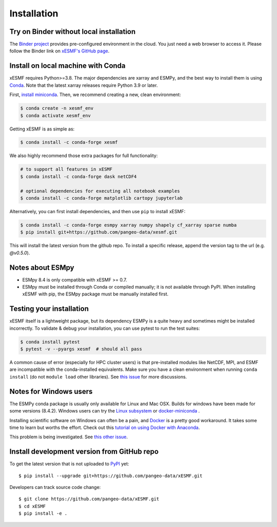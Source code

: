 .. _installation-label:

Installation
============

Try on Binder without local installation
----------------------------------------

The `Binder project <https://mybinder.readthedocs.io>`_ provides pre-configured environment in the cloud. You just need a web browser to access it. Please follow the Binder link on `xESMF's GitHub page <https://github.com/pangeo-data/xESMF>`_.

Install on local machine with Conda
-----------------------------------

xESMF requires Python>=3.8. The major dependencies are xarray and ESMPy, and the best way to install them is using Conda_.
Note that the latest xarray releases require Python 3.9 or later.

First, `install miniconda <https://docs.conda.io/projects/conda/en/latest/user-guide/install/index.html>`_. Then, we recommend creating a new, clean environment:

.. code-block:: bash

    $ conda create -n xesmf_env
    $ conda activate xesmf_env

Getting xESMF is as simple as:

.. code-block:: bash

    $ conda install -c conda-forge xesmf

We also highly recommend those extra packages for full functionality:

.. code-block:: bash

    # to support all features in xESMF
    $ conda install -c conda-forge dask netCDF4

    # optional dependencies for executing all notebook examples
    $ conda install -c conda-forge matplotlib cartopy jupyterlab


Alternatively, you can first install dependencies, and then use ``pip`` to install xESMF:

.. code-block:: bash

    $ conda install -c conda-forge esmpy xarray numpy shapely cf_xarray sparse numba
    $ pip install git+https://github.com/pangeo-data/xesmf.git

This will install the latest version from the github repo. To install a specific release, append the version tag to the url (e.g. `@v0.5.0`).

Notes about ESMpy
-----------------

* ESMpy 8.4 is only compatible with xESMF >= 0.7.
* ESMpy must be installed through Conda or compiled manually; it is not available through PyPI.  When installing xESMF with pip, the ESMpy package must be manually installed first.

Testing your installation
-------------------------

xESMF itself is a lightweight package, but its dependency ESMPy is a quite heavy and sometimes might be installed incorrectly. To validate & debug your installation, you can use pytest to run the test suites:

.. code-block:: bash

    $ conda install pytest
    $ pytest -v --pyargs xesmf  # should all pass

A common cause of error (especially for HPC cluster users) is that pre-installed modules like NetCDF, MPI, and ESMF are incompatible with the conda-installed equivalents. Make sure you have a clean environment when running ``conda install`` (do not ``module load`` other libraries). See `this issue <https://github.com/JiaweiZhuang/xESMF/issues/55#issuecomment-514298498>`_ for more discussions.

Notes for Windows users
-----------------------

The ESMPy conda package is usually only available for Linux and Mac OSX.
Builds for windows have been made for some versions (8.4.2).
Windows users can try the
`Linux subsystem <https://docs.microsoft.com/en-us/windows/wsl/about>`_
or `docker-miniconda <https://hub.docker.com/r/continuumio/miniconda3/>`_ .

Installing scientific software on Windows can often be a pain, and
`Docker <https://www.docker.com>`_ is a pretty good workaround.
It takes some time to learn but worths the effort.
Check out this `tutorial on using Docker with Anaconda <https://towardsdatascience.com/how-docker-can-help-you-become-a-more-effective-data-scientist-7fc048ef91d5>`_.

This problem is being investigated. See `this other issue <https://github.com/conda-forge/esmf-feedstock/pull/1198>`_.

Install development version from GitHub repo
--------------------------------------------

To get the latest version that is not uploaded to PyPI_ yet::

    $ pip install --upgrade git+https://github.com/pangeo-data/xESMF.git

Developers can track source code change::

    $ git clone https://github.com/pangeo-data/xESMF.git
    $ cd xESMF
    $ pip install -e .

.. _xarray: http://xarray.pydata.org
.. _ESMPy: http://earthsystemmodeling.org/esmpy/
.. _Conda: https://docs.conda.io/
.. _PyPI: https://pypi.python.org/pypi
.. _NESII: https://www.esrl.noaa.gov/gsd/nesii/
